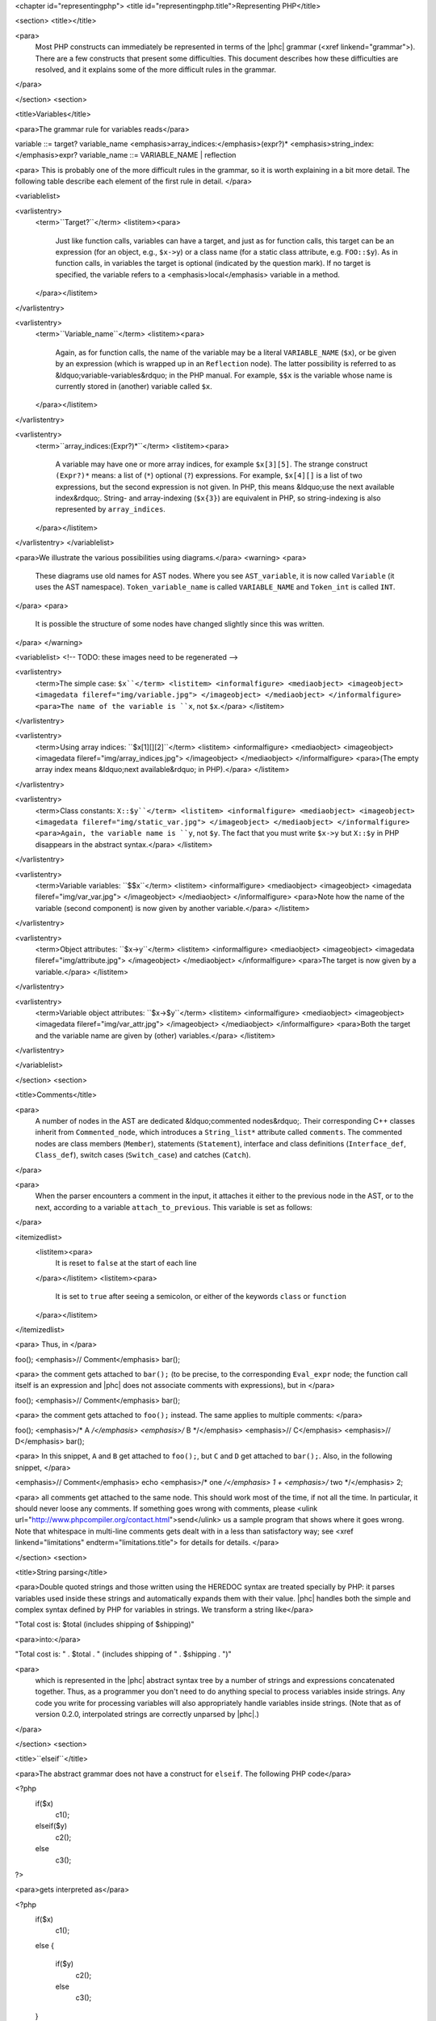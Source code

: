 <chapter id="representingphp">
<title id="representingphp.title">Representing PHP</title>

<section>
<title></title>

<para>
	Most PHP constructs can immediately be represented in terms of the |phc|
	grammar (<xref linkend="grammar">). There are a few constructs that present
	some difficulties. This document describes how these difficulties are
	resolved, and it explains some of the more difficult rules in the
	grammar.
</para>

</section>
<section>

<title>Variables</title>

<para>The grammar rule for variables reads</para>

.. sourcecode::

variable ::= target? variable_name <emphasis>array_indices:</emphasis>(expr?)* <emphasis>string_index:</emphasis>expr?
variable_name ::= VARIABLE_NAME | reflection 


<para> This is probably one of the more difficult rules in the grammar, so it
is worth explaining in a bit more detail. The following table describe each
element of the first rule in detail. </para>

<variablelist>

<varlistentry>
	<term>``Target?``</term>
	<listitem><para>
		Just like function calls, variables can have a target, and just as for
		function calls, this target can be an expression (for an object, e.g.,
		``$x->y``) or a class name (for a static class attribute,
		e.g. ``FOO::$y``). As in function calls, in variables the target
		is optional (indicated by the question mark). If no target is specified,
		the variable refers to a <emphasis>local</emphasis> variable in a method.
	</para></listitem>
</varlistentry>

<varlistentry>
	<term>``Variable_name``</term>
	<listitem><para>
		Again, as for function calls, the name of the variable may be a literal
		``VARIABLE_NAME`` (``$x``), or be given by an
		expression (which is wrapped up in an ``Reflection`` node).  The
		latter possibility is referred to as &ldquo;variable-variables&rdquo; in
		the PHP manual.  For example, ``$$x`` is the variable whose name
		is currently stored in (another) variable called
		``$x``.
	</para></listitem>
</varlistentry>

<varlistentry>
	<term>``array_indices:(Expr?)*``</term>
	<listitem><para>
		A variable may have one or more array indices, for example
		``$x[3][5]``. The strange construct ``(Expr?)*`` means:
		a list of (``*``) optional (``?``) expressions. For
		example, ``$x[4][]`` is a list of two expressions, but the
		second expression is not given. In PHP, this means &ldquo;use the next
		available index&rdquo;. String- and array-indexing (``$x{3}``)
		are equivalent in PHP, so string-indexing is also represented by
		``array_indices``.
	</para></listitem>
</varlistentry>
</variablelist>

<para>We illustrate the various possibilities using diagrams.</para> 
<warning>
<para>
	These diagrams use old names for AST nodes. Where you see
	``AST_variable``, it is now called ``Variable`` (it uses
	the AST namespace). ``Token_variable_name`` is called
	``VARIABLE_NAME`` and ``Token_int`` is called
	``INT``.
</para>
<para>
	It is possible the structure of some nodes have changed slightly since this
	was written.
</para>
</warning>

<variablelist>
<!-- TODO: these images need to be regenerated -->

<varlistentry>
	<term>The simple case: ``$x``</term>
	<listitem>
	<informalfigure>
	<mediaobject>
	<imageobject>
	<imagedata fileref="img/variable.jpg">
	</imageobject>
	</mediaobject>
	</informalfigure>
	<para>The name of the variable is ``x``, not
	``$x``.</para>
	</listitem>
</varlistentry>

<varlistentry>
	<term>Using array indices: ``$x[1][][2]``</term>
	<listitem>
	<informalfigure>
	<mediaobject>
	<imageobject>
	<imagedata fileref="img/array_indices.jpg">
	</imageobject>
	</mediaobject>
	</informalfigure>
	<para>(The empty array index means &ldquo;next available&rdquo; in
	PHP).</para>
	</listitem>
</varlistentry>

<varlistentry>
	<term>Class constants: ``X::$y``</term>
	<listitem>
	<informalfigure>
	<mediaobject>
	<imageobject>
	<imagedata fileref="img/static_var.jpg">
	</imageobject>
	</mediaobject>
	</informalfigure>
	<para>Again, the variable name is ``y``, not ``$y``. The
	fact that you must write ``$x->y`` but ``X::$y`` in
	PHP disappears in the abstract syntax.</para>
	</listitem>
</varlistentry>

<varlistentry>
	<term>Variable variables: ``$$x``</term>
	<listitem>
	<informalfigure>
	<mediaobject>
	<imageobject>
	<imagedata fileref="img/var_var.jpg">
	</imageobject>
	</mediaobject>
	</informalfigure>
	<para>Note how the name of the variable (second component) is now given by
	another variable.</para>
	</listitem>
</varlistentry>

<varlistentry>
	<term>Object attributes: ``$x->y``</term>
	<listitem>
	<informalfigure>
	<mediaobject>
	<imageobject>
	<imagedata fileref="img/attribute.jpg">
	</imageobject>
	</mediaobject>
	</informalfigure>
	<para>The target is now given by a variable.</para>
	</listitem>
</varlistentry>

<varlistentry>
	<term>Variable object attributes: ``$x->$y``</term>
	<listitem>
	<informalfigure>
	<mediaobject>
	<imageobject>
	<imagedata fileref="img/var_attr.jpg">
	</imageobject>
	</mediaobject>
	</informalfigure>
	<para>Both the target and the variable name are given by (other)
	variables.</para>
	</listitem>
</varlistentry>

</variablelist>

</section>
<section>

<title>Comments</title>

<para>
	A number of nodes in the AST are dedicated &ldquo;commented nodes&rdquo;.
	Their corresponding C++ classes inherit from ``Commented_node``,
	which introduces a ``String_list*`` attribute called
	``comments``.  The commented nodes are class members
	(``Member``), statements (``Statement``), interface and
	class definitions (``Interface_def``, ``Class_def``),
	switch cases (``Switch_case``) and catches (``Catch``).
</para>

<para>
	When the parser encounters a comment in the input, it attaches it either to
	the previous node in the AST, or to the next, according to a variable
	``attach_to_previous``. This variable is set as follows: 
</para>

<itemizedlist>
	<listitem><para>
		It is reset to ``false`` at the start of each
		line
	</para></listitem>
	<listitem><para>
		It is set to ``true`` after seeing a semicolon, or either of the
		keywords ``class`` or ``function``
	</para></listitem>
</itemizedlist>

<para> Thus, in </para>

.. sourcecode::

foo();
<emphasis>// Comment</emphasis>
bar();


<para> the comment gets attached to ``bar();`` (to be precise, to the
corresponding ``Eval_expr`` node; the function call itself is an
expression and |phc| does not associate comments with expressions), but in
</para>

.. sourcecode::

foo(); <emphasis>// Comment</emphasis>
bar();


<para> the comment gets attached to ``foo();`` instead. The same
applies to multiple comments:	 </para>

.. sourcecode::

foo(); <emphasis>/* A */</emphasis> <emphasis>/* B */</emphasis>
<emphasis>// C</emphasis>
<emphasis>// D</emphasis>
bar();


<para> In this snippet, ``A`` and ``B`` get attached to
``foo();``, but ``C`` and ``D`` get attached to
``bar();``. Also, in the following snippet, </para>
			
.. sourcecode::

<emphasis>// Comment</emphasis>
echo <emphasis>/* one */</emphasis> 1 + <emphasis>/* two */</emphasis> 2;

			
<para> all comments get attached to the same node.  This should work most of
the time, if not all the time. In particular, it should never loose any
comments. If something goes wrong with comments, please <ulink
url="http://www.phpcompiler.org/contact.html">send</ulink> us a sample program
that shows where it goes wrong. Note that whitespace in multi-line comments
gets dealt with in a less than satisfactory way; see <xref
linkend="limitations" endterm="limitations.title"> for details for details. </para> 

</section>
<section>

<title>String parsing</title>

<para>Double quoted strings and those written using the HEREDOC syntax are
treated specially by PHP: it parses variables used inside these strings and
automatically expands them with their value. |phc| handles both the simple and
complex syntax defined by PHP for variables in strings. We transform a string
like</para>
			
.. sourcecode::

"Total cost is: $total (includes shipping of $shipping)"

			
<para>into:</para>

.. sourcecode::

"Total cost is: " . $total . " (includes shipping of " . $shipping . ")"

			
<para>
	which is represented in the |phc| abstract syntax tree by a number of strings
	and expressions concatenated together. Thus, as a programmer you don't need
	to do anything special to process variables inside strings. Any code you
	write for processing variables will also appropriately handle variables
	inside strings. (Note that as of version 0.2.0, interpolated strings are
	correctly unparsed by |phc|.)
</para>

</section>
<section>

<title>``elseif``</title>

<para>The abstract grammar does not have a construct for ``elseif``.
The following PHP code</para>

.. sourcecode::

<?php
   if($x)
      c1();
   elseif($y)
      c2();
   else
      c3();
?>


<para>gets interpreted as</para>

.. sourcecode::

<?php
   if($x)
      c1();
   else
   {
      if($y)
         c2();
      else
         c3();
   }
?>


<para>The higher the number of ``elseif``s, the greater the level of
nesting. This transformation is &ldquo;hidden&rdquo; by the unparser.</para>

</section>
<section>

<title>Miscellaneous Other Changes</title>

<itemizedlist>

	<listitem><para>
		Fragments of inline HTML become arguments to a function call to
		``echo``.
	</para></listitem>

	<listitem><para>
		The keywords ``use``, ``require``,
		``require_once``, ``include``,
		``include_once``, ``isset`` and ``empty`` all
		get translated into a function call to a function with the same name as
		the keyword.
	</para></listitem>

	<listitem><para>
		``exit`` also becomes a call to the function ``exit``;
		``exit;`` and ``exit();`` are interpreted as
		``exit(0)``
	</para></listitem>

</itemizedlist>

</section>
<section id="comparison">

<title>Comparison to the PHP grammar</title>

<para>
	Finally, the |phc| grammar is much simpler than the official grammar, and as
	a consequence more general. The class of programs that are valid according
	to the abstract grammar is larger than the class of programs actually
	accepted by the PHP parser. In other words, it is possible to represent a
	program in the abstract syntax that does not have a valid PHP equivalent.
	The advantage of our grammar is that is much, <emphasis>much</emphasis>
	easier to work with. 
</para>

<para>
	To compare, consider the tree for 
</para>

.. sourcecode::

$g->greet("TACS");


<para>
	Using the |phc| abstract syntax, this looks like the tree shown in figure
	<xref linkend="abstracttree">. 
</para>
	
<figure id="abstracttree">
<title>Function call in the AST</title>
<mediaobject>
<imageobject>
<imagedata fileref="img/abstract-tree.jpg">
</imageobject>
</mediaobject>
</figure>

<para>
	However, in the official PHP grammar, the tree would look like the tree
	shown in figure <xref linkend="concretetree">. 
</para>

<figure id="concretetree">
<title>Function call as represented by PHP</title>
<mediaobject>
<imageobject>
<imagedata fileref="img/concrete-tree.jpg">
</imageobject>
</mediaobject>
</figure>

<para>
	Not only is the number of concepts used in the tree much larger
	(``base_variable_with_function_calls``,
	``reference_variable``, ``variable_property``, etc. etc.),
	the concepts used in the |phc| tree map directly to constructs in the PHP
	language; that does not hold true for the PHP tree. Moreover, the fact that
	this expression is a method invocation (function call) is immediately
	obvious from the root of the expression in the |phc| tree; the root of the
	PHP tree says that the expression is a variable, and only deeper down the
	tree does it become apparent that the expression is in fact a function call.
</para>

</section>
</chapter>
